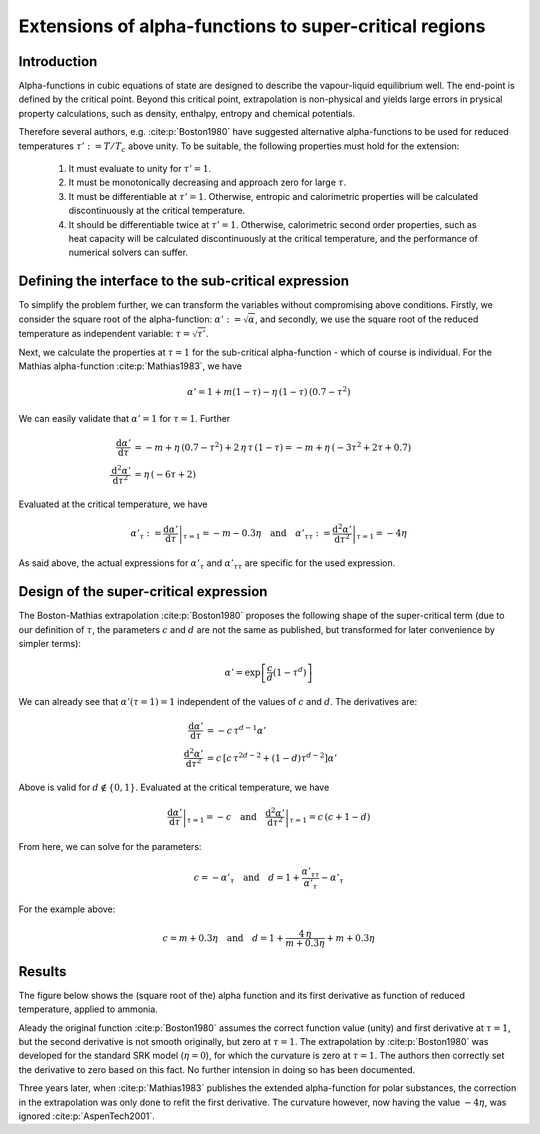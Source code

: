 .. _alpha_extensions:

Extensions of alpha-functions to super-critical regions
=======================================================

Introduction
------------
Alpha-functions in cubic equations of state are designed to describe the vapour-liquid equilibrium well. The end-point is defined by the critical point. Beyond this critical point, extrapolation is non-physical and yields large errors in prysical property calculations, such as density, enthalpy, entropy and chemical potentials.

Therefore several authors, e.g. :cite:p:`Boston1980` have suggested alternative alpha-functions to be used for reduced temperatures :math:`\tau':= T / T_{c}` above unity. To be suitable, the following properties must hold for the extension:

  1. It must evaluate to unity for :math:`\tau' = 1`.
  2. It must be monotonically decreasing and approach zero for large :math:`\tau`.
  3. It must be differentiable at :math:`\tau' = 1`. Otherwise, entropic and calorimetric properties will be calculated discontinuously at the critical temperature.
  4. It should be differentiable twice  at :math:`\tau' = 1`. Otherwise, calorimetric second order properties, such as heat capacity will be calculated discontinuously at the critical temperature, and the performance of numerical solvers can suffer.
  
Defining the interface to the sub-critical expression
-----------------------------------------------------
To simplify the problem further, we can transform the variables without compromising above conditions. Firstly, we consider the square root of the alpha-function: :math:`\alpha' := \sqrt{\alpha}`, and secondly, we use the square root of the reduced temperature as independent variable: :math:`\tau = \sqrt{\tau'}`.

Next, we calculate the properties at :math:`\tau = 1` for the sub-critical alpha-function - which of course is individual. For the Mathias alpha-function :cite:p:`Mathias1983`, we have

.. math::

    \alpha' = 1 + m(1-\tau) - \eta\,(1-\tau)\,(0.7 - \tau^2)
    
We can easily validate that :math:`\alpha' = 1` for :math:`\tau = 1`. Further

.. math::

    \frac{\mathrm{d}\alpha'}{\mathrm{d}\tau} 
      &= -m + \eta\,(0.7 - \tau^2) + 2\,\eta\,\tau\,(1-\tau) = -m + \eta\,(-3\tau^2 + 2\tau  + 0.7)\\
    \frac{\mathrm{d}^2\alpha'}{\mathrm{d}\tau^2} 
      &= \eta\,(-6\tau + 2)
      
Evaluated at the critical temperature, we have

.. math::

    \alpha'_\tau := \left .\frac{\mathrm{d}\alpha'}{\mathrm{d}\tau}\right |_{\tau=1} = -m - 0.3\eta
    \quad\text{and}\quad
    \alpha'_{\tau\tau} := \left .\frac{\mathrm{d}^2\alpha'}{\mathrm{d}\tau^2}\right |_{\tau=1} = -4\eta

As said above, the actual expressions for :math:`\alpha'_\tau` and :math:`\alpha'_{\tau\tau}` are specific for the used expression.

Design of the super-critical expression
---------------------------------------
The Boston-Mathias extrapolation :cite:p:`Boston1980` proposes the following shape of the super-critical term (due to our definition of :math:`\tau`, the parameters :math:`c` and :math:`d` are not the same as published, but transformed for later convenience by simpler terms):

.. math::

	\alpha' = \exp \left [\frac{c}{d}(1-\tau^{d})\right ]

We can already see that :math:`\alpha'(\tau = 1) = 1` independent of the values of :math:`c` and :math:`d`. The derivatives are:

.. math::

    \frac{\mathrm{d}\alpha'}{\mathrm{d}\tau} 
      &= -c\,\tau^{d-1}\alpha'\\
    \frac{\mathrm{d}^2\alpha'}{\mathrm{d}\tau^2} 
      &= c\,\left [c\,\tau^{2d-2} + (1 - d)\tau^{d-2} \right ] \alpha'

Above is valid for :math:`d\not\in \{0, 1\}`. Evaluated at the critical temperature, we have

.. math::

    \left .\frac{\mathrm{d}\alpha'}{\mathrm{d}\tau}\right |_{\tau=1} = -c
    \quad\text{and}\quad
    \left .\frac{\mathrm{d}^2\alpha'}{\mathrm{d}\tau^2}\right |_{\tau=1} = c\,(c + 1 - d)

From here, we can solve for the parameters:

.. math::

    c = - \alpha'_\tau \quad\text{and}\quad
    d = 1 + \frac{\alpha'_{\tau\tau}}{\alpha'_\tau} - \alpha'_\tau

For the example above:

.. math::

	c = m + 0.3\eta \quad\text{and}\quad
	d = 1 + \frac{4\,\eta}{m + 0.3\eta} + m + 0.3\eta
	
Results
-------
The figure below shows the (square root of the) alpha function and its first derivative as function of reduced temperature, applied to ammonia.

.. image:: boston_mathias_siepmann_extrapolation.*
   :width: 80%

Aleady the original function :cite:p:`Boston1980` assumes the correct function value (unity) and first derivative at :math:`\tau = 1`, but the second derivative is not smooth originally, but zero at :math:`\tau = 1`. The extrapolation by :cite:p:`Boston1980` was developed for the standard SRK model (:math:`\eta = 0`), for which the curvature is zero at :math:`\tau = 1`. The authors then correctly set the derivative to zero based on this fact. No further intension in doing so has been documented.

Three years later, when :cite:p:`Mathias1983` publishes the extended alpha-function for polar substances, the correction in the extrapolation was only done to refit the first derivative. The curvature however, now having the value :math:`-4\eta`, was ignored :cite:p:`AspenTech2001`.

.. todo::

    When having a complete model running (for NH3), check how a sub-critical VLE fit extrapolates to the super-critical region.
    Compare! I could just calculate :math:`p(T, V)` for a given volume, which is determined without further tuning parameters -
    except :math:`c`. I can fit :math:`c` to sub-critical data.

 
